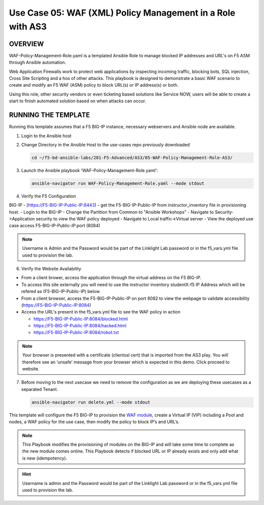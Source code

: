 Use Case 05: WAF (XML) Policy Management in a Role with AS3
===========================================================

OVERVIEW
--------

WAF-Policy-Management-Role.yaml is a templated Ansible Role to manage
blocked IP addresses and URL's on F5 ASM through Ansible automation. 

Web Application Firewalls work to protect web applications by inspecting
incoming traffic, blocking bots, SQL injection, Cross Site Scripting and a hos
of other attacks. This playbook is designed to demonstrate a basic WAF scenario
to create and modify an F5 WAF (ASM) policy to block URL(s) or IP address(s) or
both. 

Using this role, other security vendors or even ticketing based solutions like
Service NOW, users will be able to create a start to finish automated solution
based on when attacks can occur.

RUNNING THE TEMPLATE
--------------------

Running this template assumes that a F5 BIG-IP instance, necessary webservers
and Ansible node are available. 

1. Login to the Ansible host

2. Change Directory in the Ansible Host to the use-cases repo previously
   downloaded

   .. code:: bash
   
      cd ~/f5-bd-ansible-labs/201-F5-Advanced/AS3/05-WAF-Policy-Management-Role-AS3/

3. Launch the Ansible playbook 'WAF-Policy-Management-Role.yaml':

   .. code::

      ansible-navigator run WAF-Policy-Management-Role.yaml --mode stdout

4. Verify the F5 Configuration

BIG-IP - (https://F5-BIG-IP-Public-IP:8443) - get the F5-BIG-IP-Public-IP from instructor_inventory file in provisioning host.
- Login to the BIG-IP
- Change the Partition from Common to "Ansible Workshops"
- Navigate to Security->Application security to view the WAF policy deployed
- Navigate to Local traffic->Virtual server
- View the deployed use case access F5-BIG-IP-Public-IP:port (8084)

.. note::

   Username is Admin and the Password would be part of the Linklight Lab password or in the f5_vars.yml file used to provision the lab.

6. Verify the Website Availability

- From a client brower, access the application through the virtual address on the F5 BIG-IP.
- To access this site externally you will need to use the instructor inventory studentX-f5 IP Address which will be refered as (F5-BIG-IP-Public-IP) below.
- From a client browser, access the F5-BIG-IP-Public-IP on port 8082 to view the webpage to validate accessibility (https://F5-BIG-IP-Public-IP:8084)
- Access the URL's present in the f5_vars.yml file to see the WAF policy in action 

  - https://F5-BIG-IP-Public-IP:8084/blocked.html
  
  - https://F5-BIG-IP-Public-IP:8084/hacked.html
  
  - https://F5-BIG-IP-Public-IP:8084/robot.txt 

.. note::

   Your browser is presented with a certificate (clientssl cert) that is imported from the AS3 play. You will therefore see an ‘unsafe’ message from your browser which is expected in this demo. Click proceed to website.


7. Before moving to the next usecase we need to remove the configuration as we are deploying these usecases as a separated Tenant.

   .. code::
   
      ansible-navigator run delete.yml --mode stdout

This template will configure the F5 BIG-IP to provision the `WAF module <https://www.f5.com/products/security/advanced-waf>`__, create a Virtual IP (VIP) including a Pool and nodes, a WAF policy for the use case, then modify the policy to block IP’s and URL’s.

.. note::

   This Playbook modifies the provisioning of modules on the BIG-IP and will take some time to complete as the new module comes online. This Playbook detects if blocked URL or IP already exists and only add what is new (idempotency).  

.. hint::

   Username is admin and the Password would be part of the Linklight Lab
   password or in the f5_vars.yml file used to provision the lab.
